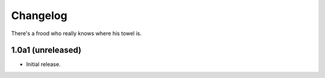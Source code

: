 Changelog
=========

There's a frood who really knows where his towel is.

1.0a1 (unreleased)
-------------------

- Initial release.

